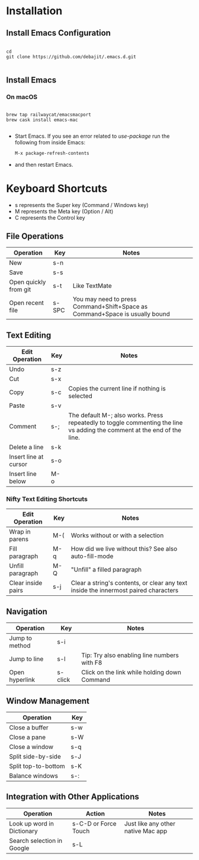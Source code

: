 * Installation

** Install Emacs Configuration

#+BEGIN_SRC  shell

cd
git clone https://github.com/debajit/.emacs.d.git

#+END_SRC

** Install Emacs

*** On macOS

#+BEGIN_SRC  shell

brew tap railwaycat/emacsmacport
brew cask install emacs-mac

#+END_SRC

- Start Emacs. If you see an error related to /use-package/ run the
  following from inside Emacs:

  #+BEGIN_SRC emacs-lisp
  M-x package-refresh-contents
  #+END_SRC

- and then restart Emacs.


* Keyboard Shortcuts

- s represents the Super key (Command / Windows key)
- M represents the Meta key (Option / Alt)
- C represents the Control key


** File Operations

| Operation             | Key   | Notes                                                                       |
|-----------------------+-------+-----------------------------------------------------------------------------|
| New                   | s-n   |                                                                             |
| Save                  | s-s   |                                                                             |
| Open quickly from git | s-t   | Like TextMate                                                               |
| Open recent file      | s-SPC | You may need to press Command+Shift+Space as Command+Space is usually bound |


** Text Editing

| Edit Operation        | Key | Notes                                                                                                                    |
|-----------------------+-----+--------------------------------------------------------------------------------------------------------------------------|
| Undo                  | s-z |                                                                                                                          |
|-----------------------+-----+--------------------------------------------------------------------------------------------------------------------------|
| Cut                   | s-x |                                                                                                                          |
| Copy                  | s-c | Copies the current line if nothing is selected                                                                           |
| Paste                 | s-v |                                                                                                                          |
|-----------------------+-----+--------------------------------------------------------------------------------------------------------------------------|
| Comment               | s-; | The default M-; also works. Press repeatedly to toggle commenting the line vs adding the comment at the end of the line. |
|-----------------------+-----+--------------------------------------------------------------------------------------------------------------------------|
| Delete a line         | s-k |                                                                                                                          |
| Insert line at cursor | s-o |                                                                                                                          |
| Insert line below     | M-o |                                                                                                                          |
|-----------------------+-----+--------------------------------------------------------------------------------------------------------------------------|


*** Nifty Text Editing Shortcuts

| Edit Operation     | Key | Notes                                                                               |
|--------------------+-----+-------------------------------------------------------------------------------------|
| Wrap in parens     | M-( | Works without or with a selection                                                   |
| Fill paragraph     | M-q | How did we live without this? See also auto-fill-mode                               |
| Unfill paragraph   | M-Q | "Unfill" a filled paragraph                                                         |
| Clear inside pairs | s-j | Clear a string's contents, or clear any text inside the innermost paired characters |


** Navigation

| Operation      | Key     | Notes                                        |
|----------------+---------+----------------------------------------------|
| Jump to method | s-i     |                                              |
| Jump to line   | s-l     | Tip: Try also enabling line numbers with F8  |
| Open hyperlink | s-click | Click on the link while holding down Command |


** Window Management

| Operation           | Key |
|---------------------+-----|
| Close a buffer      | s-w |
| Close a pane        | s-W |
| Close a window      | s-q |
|---------------------+-----|
| Split side-by-side  | s-J |
| Split top-to-bottom | s-K |
| Balance windows     | s-: |


** Integration with Other Applications

| Operation                  | Action               | Notes                              |
|----------------------------+----------------------+------------------------------------|
| Look up word in Dictionary | s-C-D or Force Touch | Just like any other native Mac app |
| Search selection in Google | s-L                  |                                    |
